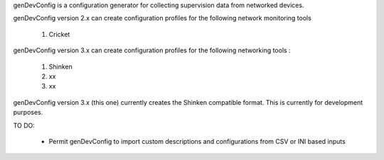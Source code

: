 genDevConfig is a configuration generator for collecting supervision data from networked devices.

genDevConfig version 2.x can create configuration profiles for the following network monitoring tools

	1. Cricket

genDevConfig version 3.x can create configuration profiles for the following networking tools :

	1. Shinken
	2. xx
	3. xx

genDevConfig version 3.x (this one) currently creates the Shinken compatible format. This is currently for development purposes.

TO DO:

 - Permit genDevConfig to import custom descriptions and configurations from CSV or INI based inputs
